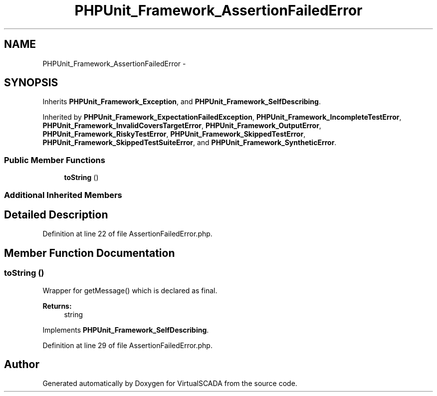 .TH "PHPUnit_Framework_AssertionFailedError" 3 "Tue Apr 14 2015" "Version 1.0" "VirtualSCADA" \" -*- nroff -*-
.ad l
.nh
.SH NAME
PHPUnit_Framework_AssertionFailedError \- 
.SH SYNOPSIS
.br
.PP
.PP
Inherits \fBPHPUnit_Framework_Exception\fP, and \fBPHPUnit_Framework_SelfDescribing\fP\&.
.PP
Inherited by \fBPHPUnit_Framework_ExpectationFailedException\fP, \fBPHPUnit_Framework_IncompleteTestError\fP, \fBPHPUnit_Framework_InvalidCoversTargetError\fP, \fBPHPUnit_Framework_OutputError\fP, \fBPHPUnit_Framework_RiskyTestError\fP, \fBPHPUnit_Framework_SkippedTestError\fP, \fBPHPUnit_Framework_SkippedTestSuiteError\fP, and \fBPHPUnit_Framework_SyntheticError\fP\&.
.SS "Public Member Functions"

.in +1c
.ti -1c
.RI "\fBtoString\fP ()"
.br
.in -1c
.SS "Additional Inherited Members"
.SH "Detailed Description"
.PP 
Definition at line 22 of file AssertionFailedError\&.php\&.
.SH "Member Function Documentation"
.PP 
.SS "toString ()"
Wrapper for getMessage() which is declared as final\&.
.PP
\fBReturns:\fP
.RS 4
string 
.RE
.PP

.PP
Implements \fBPHPUnit_Framework_SelfDescribing\fP\&.
.PP
Definition at line 29 of file AssertionFailedError\&.php\&.

.SH "Author"
.PP 
Generated automatically by Doxygen for VirtualSCADA from the source code\&.
